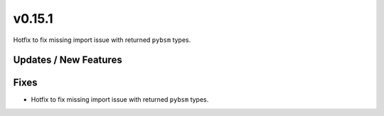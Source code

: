 v0.15.1
=======

Hotfix to fix missing import issue with returned ``pybsm`` types.

Updates / New Features
----------------------

Fixes
-----

* Hotfix to fix missing import issue with returned ``pybsm`` types.
